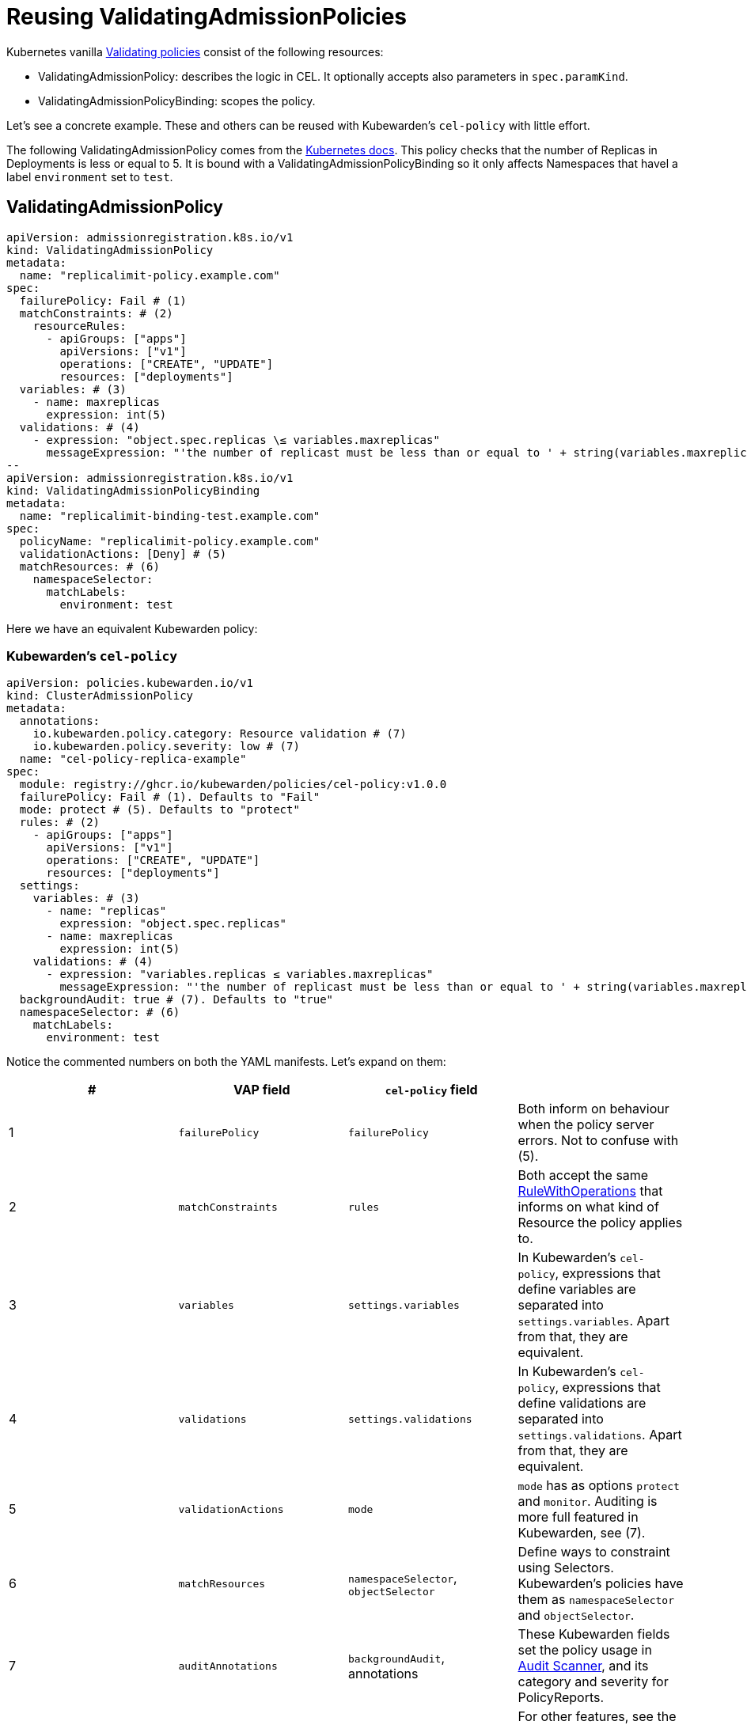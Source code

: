 = Reusing ValidatingAdmissionPolicies
:description: Example: Reusing ValidatingAdmissionPolicies
:doc-persona: ["kubewarden-policy-developer", "kubewarden-operator"]
:doc-topic: ["kubewarden", "writing-policies", "cel", "ValidatingAdmissionPolicies"]
:doc-type: ["tutorial"]
:keywords: ["kubewarden", "kubernetes", "writing policies", "ValidatingAdmissionPolicies"]
:sidebar_label: Reusing VAPs
:current-version: {page-origin-branch}

Kubernetes vanilla https://kubernetes.io/docs/reference/access-authn-authz/validating-admission-policy[Validating
policies]
consist of the following resources:

* ValidatingAdmissionPolicy: describes the logic in CEL. It optionally accepts
also parameters in `spec.paramKind`.
* ValidatingAdmissionPolicyBinding: scopes the policy.

Let's see a concrete example. These and others can be reused with Kubewarden's
`cel-policy` with little effort.

The following ValidatingAdmissionPolicy comes from the https://kubernetes.io/docs/reference/access-authn-authz/validating-admission-policy/#creating-a-validatingadmissionpolicy[Kubernetes
docs].
This policy checks that the number of Replicas in Deployments is less or equal
to 5. It is bound with a ValidatingAdmissionPolicyBinding so it only affects
Namespaces that havel a label `environment` set to `test`.

== ValidatingAdmissionPolicy

```yaml {6,7,13,16,26,27}
apiVersion: admissionregistration.k8s.io/v1
kind: ValidatingAdmissionPolicy
metadata:
  name: "replicalimit-policy.example.com"
spec:
  failurePolicy: Fail # (1)
  matchConstraints: # (2)
    resourceRules:
      - apiGroups: ["apps"]
        apiVersions: ["v1"]
        operations: ["CREATE", "UPDATE"]
        resources: ["deployments"]
  variables: # (3)
    - name: maxreplicas
      expression: int(5)
  validations: # (4)
    - expression: "object.spec.replicas \≤ variables.maxreplicas"
      messageExpression: "'the number of replicast must be less than or equal to ' + string(variables.maxreplicas)"
--
apiVersion: admissionregistration.k8s.io/v1
kind: ValidatingAdmissionPolicyBinding
metadata:
  name: "replicalimit-binding-test.example.com"
spec:
  policyName: "replicalimit-policy.example.com"
  validationActions: [Deny] # (5)
  matchResources: # (6)
    namespaceSelector:
      matchLabels:
        environment: test
```

Here we have an equivalent Kubewarden policy:

### Kubewarden's `cel-policy`

```yaml title="./cel-policy-example.yaml" {10,11,12,18,23,27}
apiVersion: policies.kubewarden.io/v1
kind: ClusterAdmissionPolicy
metadata:
  annotations:
    io.kubewarden.policy.category: Resource validation # (7)
    io.kubewarden.policy.severity: low # (7)
  name: "cel-policy-replica-example"
spec:
  module: registry://ghcr.io/kubewarden/policies/cel-policy:v1.0.0
  failurePolicy: Fail # (1). Defaults to "Fail"
  mode: protect # (5). Defaults to "protect"
  rules: # (2)
    - apiGroups: ["apps"]
      apiVersions: ["v1"]
      operations: ["CREATE", "UPDATE"]
      resources: ["deployments"]
  settings:
    variables: # (3)
      - name: "replicas"
        expression: "object.spec.replicas"
      - name: maxreplicas
        expression: int(5)
    validations: # (4)
      - expression: "variables.replicas ≤ variables.maxreplicas"
        messageExpression: "'the number of replicast must be less than or equal to ' + string(variables.maxreplicas)"
  backgroundAudit: true # (7). Defaults to "true"
  namespaceSelector: # (6)
    matchLabels:
      environment: test
```

Notice the commented numbers on both the YAML manifests. Let's expand on them:

|===
| # | VAP field | `cel-policy` field |

| 1
| `failurePolicy`
| `failurePolicy`
| Both inform on behaviour when the policy server errors. Not to confuse with (5).

| 2
| `matchConstraints`
| `rules`
| Both accept the same https://kubernetes.io/docs/reference/generated/kubernetes-api/v1.28/#rulewithoperations-v1-admissionregistration[RuleWithOperations] that informs on what kind of Resource the policy applies to.

| 3
| `variables`
| `settings.variables`
| In Kubewarden's `cel-policy`, expressions that define variables are separated into `settings.variables`. Apart from that, they are equivalent.

| 4
| `validations`
| `settings.validations`
| In Kubewarden's `cel-policy`, expressions that define validations are separated into `settings.validations`. Apart from that, they are equivalent.

| 5
| `validationActions`
| `mode`
| `mode` has as options `protect` and `monitor`. Auditing is more full featured in Kubewarden, see (7).

| 6
| `matchResources`
| `namespaceSelector`, `objectSelector`
| Define ways to constraint using Selectors. Kubewarden's policies have them as `namespaceSelector` and `objectSelector`.

| 7
| `auditAnnotations`
| `backgroundAudit`, annotations
| These Kubewarden fields set the policy usage in xref:explanations/audit-scanner/audit-scanner.adoc[Audit Scanner], and its category and severity for PolicyReports.

|
| `---`
| Kubewarden-only features
| For other features, see the rest of tutorial CEL examples.
|===

[TIP]
====
The `kwctl` tool can be used to migrate a VAP policy to Kubewarden.

This is described inside of xref:howtos/vap-migration.adoc[this howto].
====


=== Yet to be implemented equivalences

There are some VAP features that aren't yet implemented. If look forward to them, please get in contact with us. These are:

* VAP https://pkg.go.dev/k8s.io/apiserver/pkg/cel/library#Authz[authorizer library].
* VAP https://kubernetes.io/docs/reference/access-authn-authz/validating-admission-policy/#matching-requests-matchconditions[matchConditions]
(`spec.matchConditions`).
* VAP https://kubernetes.io/docs/reference/access-authn-authz/validating-admission-policy/#parameter-resources[Parameters]
(ValidatingAdmissionPolicy `spec.paramKind` & ValidatingAdmissionPolicyBinding `spec.paramRef`).
* VAP https://kubernetes.io/docs/reference/labels-annotations-taints/audit-annotations/[Audit Annotations]
(ValidatingAdmissionPolicy `spec.auditAnnotations` when ValidatingAdmissionPolicyBinding `spec.validationActions` is set to "Audit").
This is covered by Kubewarden's xref:explanations/audit-scanner/audit-scanner.adoc[Audit Scanner] and PolicyReports, which allows
to audit resources already in the cluster.
* CEL https://kubernetes.io/docs/reference/using-api/cel/#resource-constraints[resource constraints and estimated cost
limit].
This is partially covered by Kubewarden's general xref:reference/policy-evaluation-timeout.adoc[policy timeout
protection].

== Applying the policy

As normal, we can deploy our policy by instantiating its manifest:

[subs="+attributes",console]
----
$ kubectl apply -f ./cel-policy-example.yaml
----

And then test it by instantiating a deployment:

[subs="+attributes",console]
----
$ kubectl apply -f - <<EOF
apiVersion: v1
kind: Namespace
metadata:
  name: test
  labels:
    environment: test
---
apiVersion: apps/v1
kind: Deployment
metadata:
  name: nginx-deployment
  namespace: test
spec:
  replicas: 6
  selector:
    matchLabels:
      app: nginx
  template:
    metadata:
      labels:
        app: nginx
    spec:
      containers:
      - name: nginx
        image: nginx:1.14.2
EOF

namespace/test created
Error from server: error when creating "STDIN":
  admission webhook "clusterwide-cel-policy-replica-example.kubewarden.admission" denied the request:
  The number of replicas must be less than or equal to 5
----
